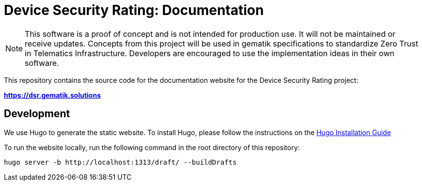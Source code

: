 = Device Security Rating: Documentation

NOTE: This software is a proof of concept and is not intended for production use. It will not be maintained or receive updates. Concepts from this project will be used in gematik specifications to standardize Zero Trust in Telematics Infrastructure. Developers are encouraged to use the implementation ideas in their own software.

This repository contains the source code for the documentation website for the Device Security Rating project:

*https://dsr.gematik.solutions*

== Development

We use Hugo to generate the static website. To install Hugo, please follow the instructions on the https://gohugo.io/getting-started/installing/[Hugo Installation Guide]

To run the website locally, run the following command in the root directory of this repository:

[source,bash]
----
hugo server -b http://localhost:1313/draft/ --buildDrafts
----


